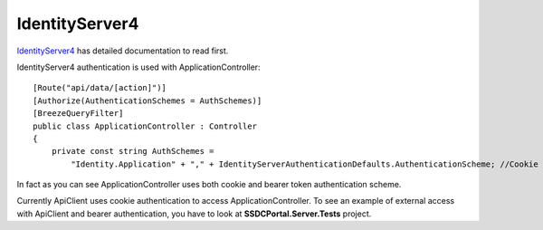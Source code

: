 IdentityServer4
===============

`IdentityServer4 <https://identityserver4.readthedocs.io/en/latest/>`_ has detailed documentation to read first.

IdentityServer4 authentication is used with ApplicationController:

::

    [Route("api/data/[action]")]
    [Authorize(AuthenticationSchemes = AuthSchemes)]
    [BreezeQueryFilter]
    public class ApplicationController : Controller
    {
        private const string AuthSchemes =
            "Identity.Application" + "," + IdentityServerAuthenticationDefaults.AuthenticationScheme; //Cookie + Token authentication

::

In fact as you can see ApplicationController uses both cookie and bearer token authentication scheme.

Currently ApiClient uses cookie authentication to access ApplicationController.
To see an example of external access with ApiClient and bearer authentication, you have to look at **SSDCPortal.Server.Tests** project.
